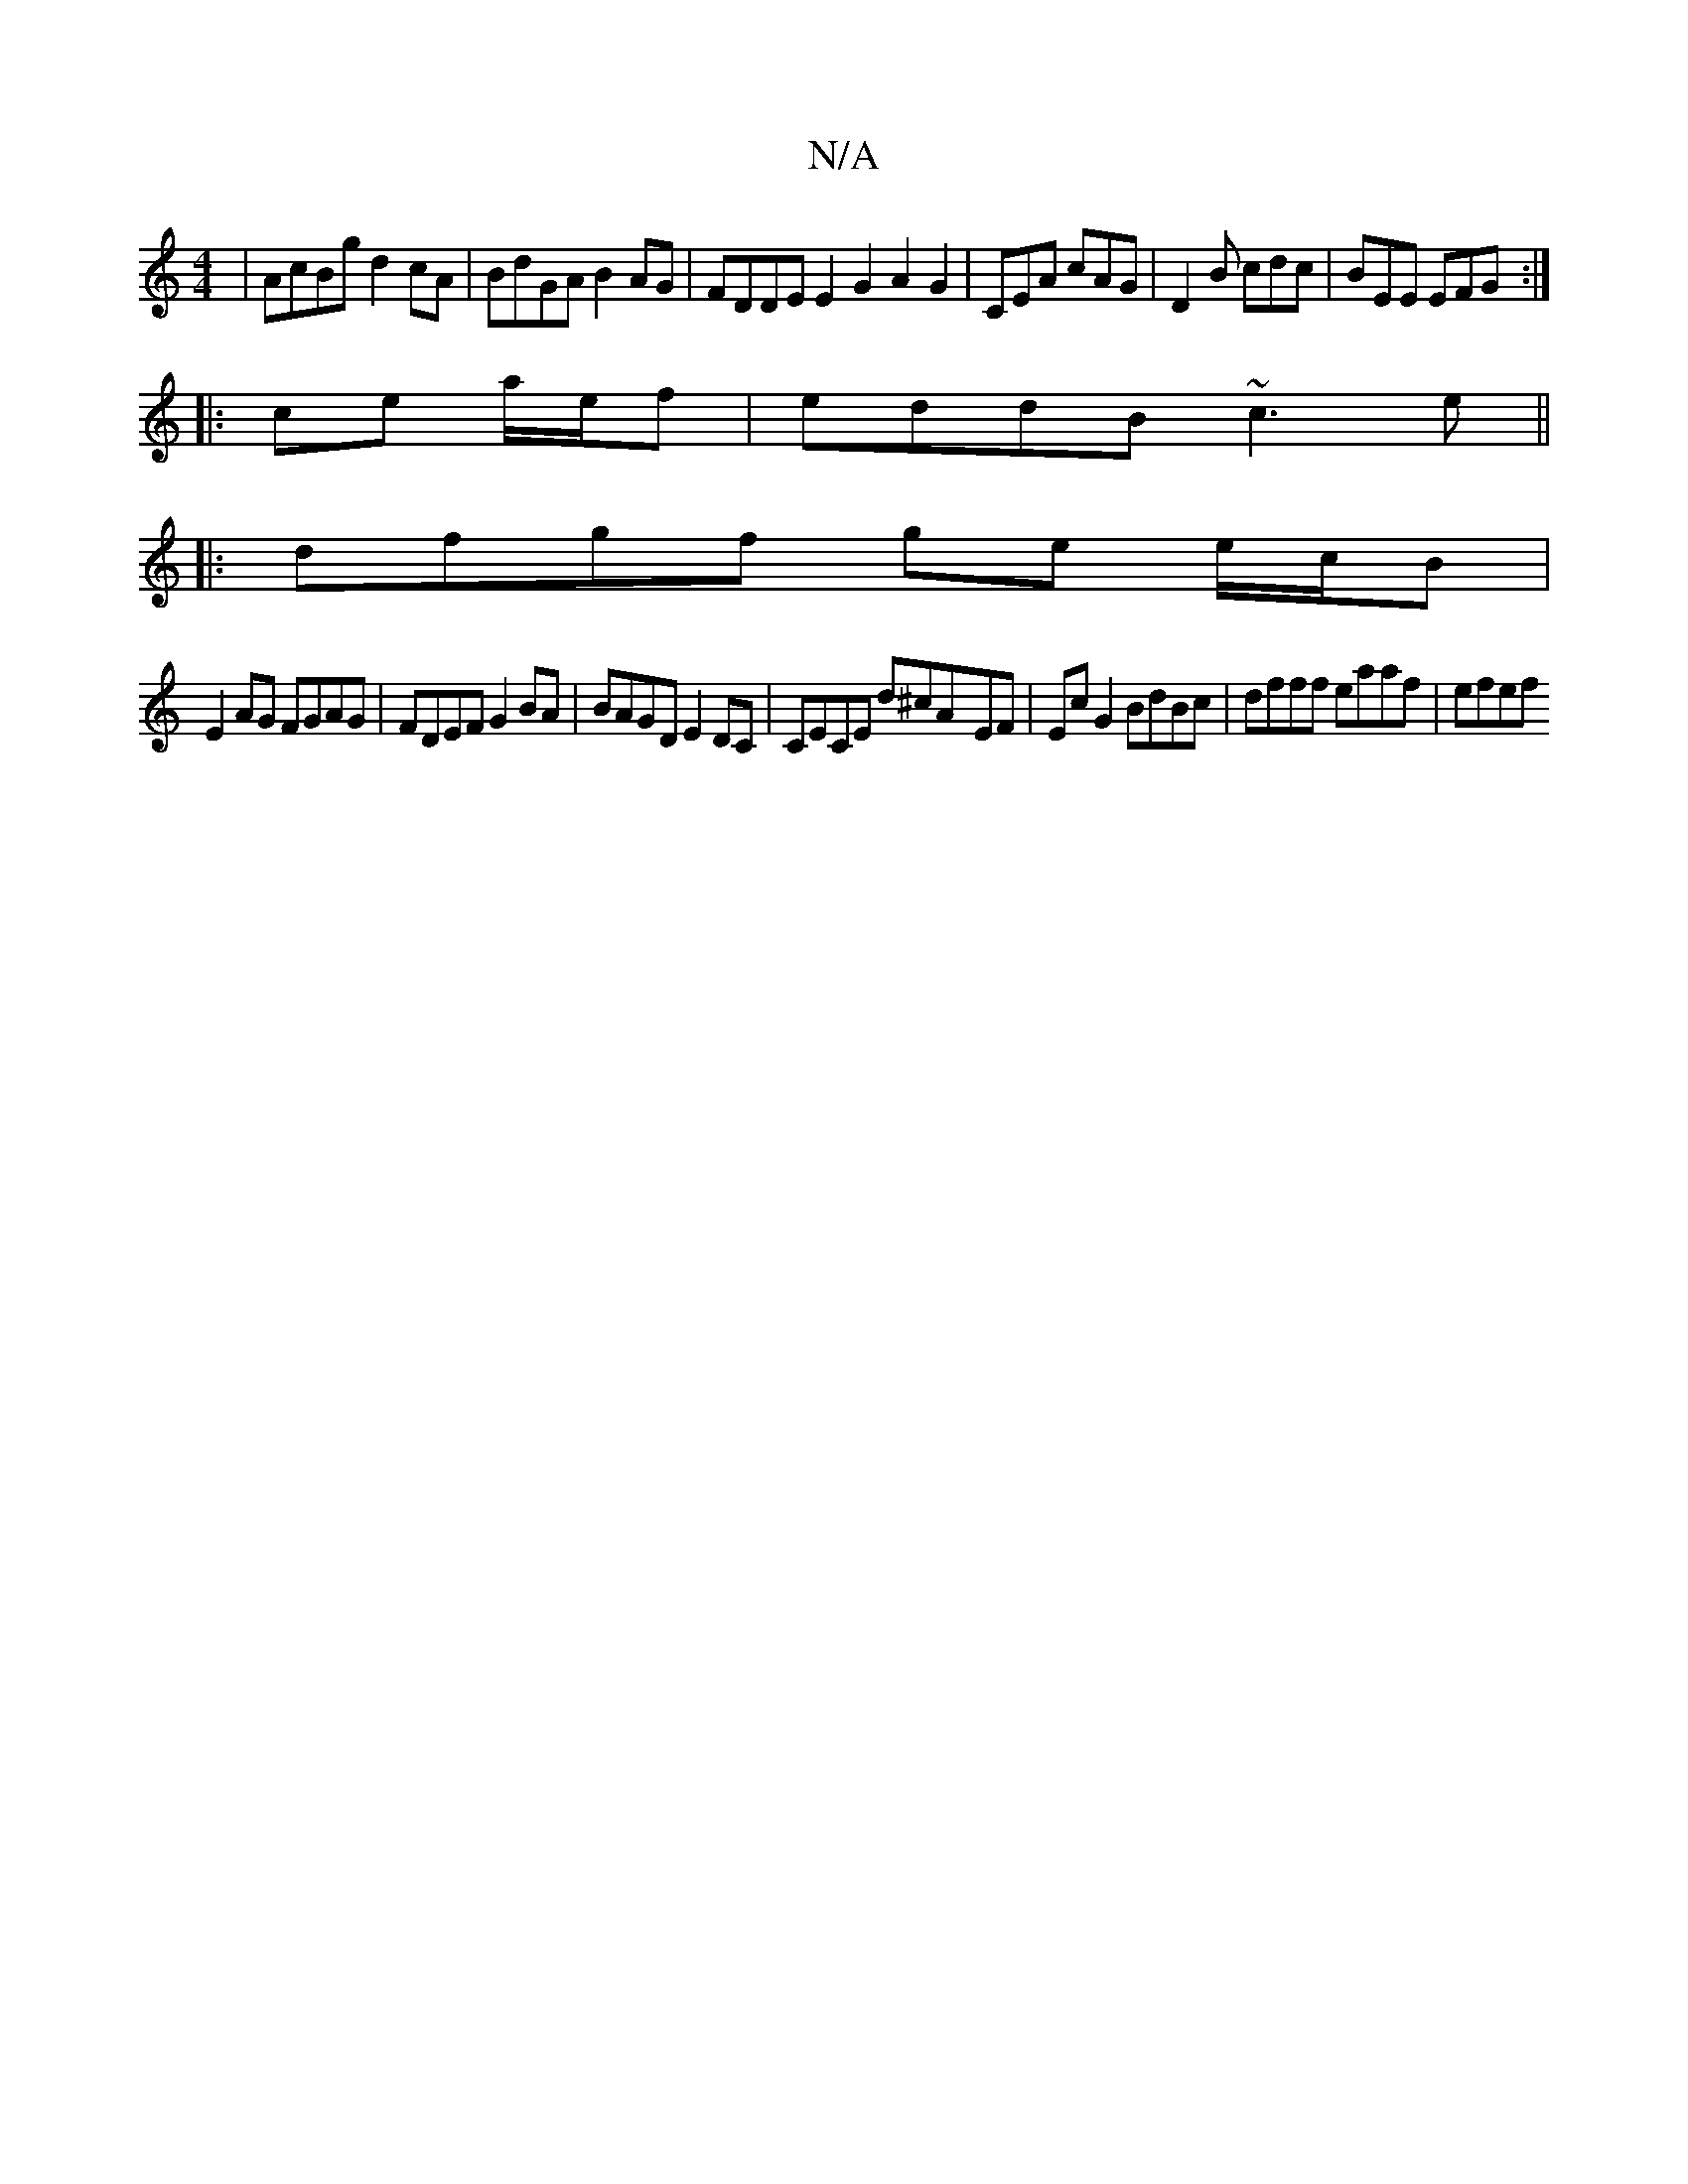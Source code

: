 X:1
T:N/A
M:4/4
R:N/A
K:Cmajor
 | AcBg d2 cA | BdGA B2 AG | FDDE E2G2A2G2| CEA cAG | D2 B cdc | BEE EFG :|
|:ce a/e/f| eddB ~c3e||
|:dfgf ge e/c/B |
E2AG FGAG | FDEF G2 BA | BAGD E2DC | CECE d^cA-EF | EcG2 BdBc | dfff eaaf | efef ~
